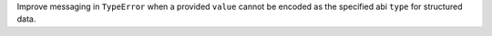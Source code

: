 Improve messaging in ``TypeError`` when a provided ``value`` cannot be encoded as the specified abi ``type`` for structured data.